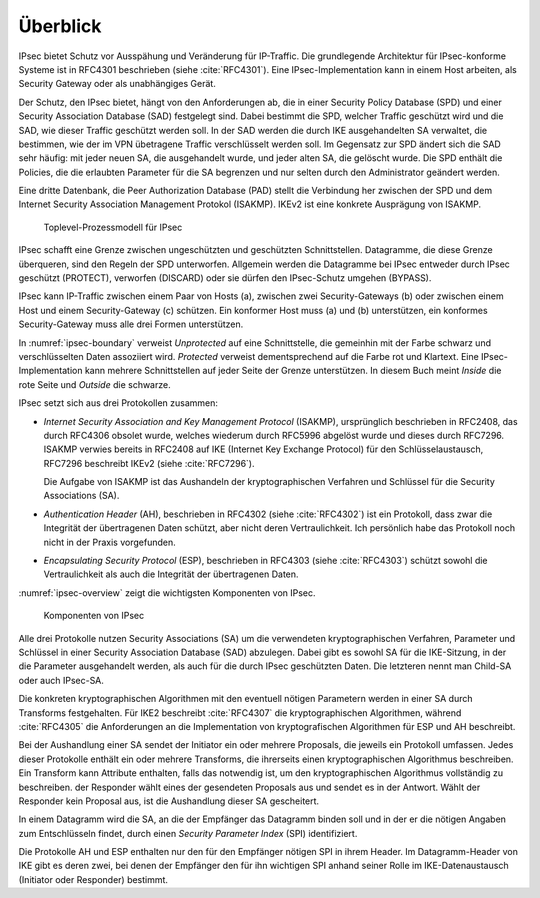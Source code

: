 
Überblick
=========

IPsec bietet Schutz vor Ausspähung und Veränderung für IP-Traffic.
Die grundlegende Architektur für IPsec-konforme Systeme ist in RFC4301
beschrieben (siehe :cite:`RFC4301`).
Eine IPsec-Implementation kann in einem Host arbeiten, als Security
Gateway oder als unabhängiges Gerät.

.. index:: Security Policy Database
   see: SPD; Security Policy Database

.. index:: Security Association Database
   see: SAD; Security Association Database

Der Schutz, den IPsec bietet, hängt von den Anforderungen ab, die in einer
Security Policy Database (SPD) und einer Security Association Database
(SAD) festgelegt sind.
Dabei bestimmt die SPD, welcher Traffic geschützt wird und die SAD, wie
dieser Traffic geschützt werden soll.
In der SAD werden die durch IKE ausgehandelten SA verwaltet,
die bestimmen,
wie der im VPN übetragene Traffic verschlüsselt werden soll.
Im Gegensatz zur SPD ändert sich die SAD sehr häufig:
mit jeder neuen SA, die ausgehandelt wurde,
und jeder alten SA, die gelöscht wurde.
Die SPD enthält die Policies,
die die erlaubten Parameter für die SA begrenzen
und nur selten durch den Administrator geändert werden.

.. index:: Peer Authorization Database
   see: PAD; Peer Authorization Database

Eine dritte Datenbank, die Peer Authorization Database (PAD) stellt die
Verbindung her zwischen der SPD und dem Internet Security Association
Management Protokol (ISAKMP).
IKEv2 ist eine konkrete Ausprägung von ISAKMP.

.. figure:: /images/ipsec-boundary.png
   :alt: Toplevel-Prozessmodell für IPsec
   :name: ipsec-boundary

   Toplevel-Prozessmodell für IPsec

IPsec schafft eine Grenze zwischen ungeschützten und geschützten
Schnittstellen.
Datagramme, die diese Grenze überqueren, sind den Regeln der SPD
unterworfen.
Allgemein werden die Datagramme bei IPsec entweder durch IPsec
geschützt (PROTECT), verworfen (DISCARD) oder sie dürfen den
IPsec-Schutz umgehen (BYPASS).

.. todo:: SPD näher erläutern (RFC4301 pp 19-34)
   
   Dabei auf Problem mit correlated SPD entries eingehen.

IPsec kann IP-Traffic zwischen einem Paar von Hosts (a),
zwischen zwei Security-Gateways (b) oder zwischen einem Host und einem
Security-Gateway (c) schützen. Ein konformer Host muss (a) und (b)
unterstützen, ein konformes Security-Gateway muss alle drei Formen
unterstützen.

.. index:: ! Inside, ! Outside

In :numref:`ipsec-boundary` verweist *Unprotected* auf eine
Schnittstelle, die gemeinhin mit der Farbe schwarz und verschlüsselten
Daten assoziiert wird.
*Protected* verweist dementsprechend auf die Farbe rot und Klartext.
Eine IPsec-Implementation kann mehrere Schnittstellen auf jeder Seite
der Grenze unterstützen.
In diesem Buch meint *Inside* die rote Seite und *Outside* die schwarze.

.. raw:: latex

   \newpage

IPsec setzt sich aus drei Protokollen zusammen:

.. index:: ! Internet Security Association and Key Management Protocol
   see: ISAKMP; Internet Security Association and Key Management Protocol

.. index:: ! Internet Key Exchange Protocol
   see: IKE; Internet Key Exchange Protocol

* *Internet Security Association and Key Management Protocol* (ISAKMP),
  ursprünglich beschrieben in RFC2408, das durch RFC4306 obsolet wurde,
  welches wiederum durch RFC5996 abgelöst wurde und dieses durch
  RFC7296.
  ISAKMP verwies bereits in RFC2408
  auf IKE (Internet Key Exchange Protocol)
  für den Schlüsselaustausch,
  RFC7296 beschreibt IKEv2 (siehe :cite:`RFC7296`).
  
  Die Aufgabe von ISAKMP ist das Aushandeln der kryptographischen Verfahren und
  Schlüssel für die Security Associations (SA).

.. index:: ! Authentication Header
   see: AH; Authentication Header

* *Authentication Header* (AH), beschrieben in RFC4302 (siehe
  :cite:`RFC4302`) ist ein Protokoll, dass zwar die Integrität der
  übertragenen Daten schützt, aber nicht deren Vertraulichkeit.
  Ich persönlich habe das Protokoll noch nicht in der Praxis
  vorgefunden.

.. index:: ! Encapsulating Security Protocol
   see: ESP; Encapsulating Security Protocol

* *Encapsulating Security Protocol* (ESP), beschrieben in RFC4303
  (siehe :cite:`RFC4303`) schützt sowohl die Vertraulichkeit als auch
  die Integrität der übertragenen Daten.

:numref:`ipsec-overview` zeigt die wichtigsten Komponenten von IPsec.

.. figure:: /images/ipsec-overview.png
   :alt: Übersichtsbild für IPsec
   :name: ipsec-overview

   Komponenten von IPsec

.. index:: ! Child-SA
   see: IPsec SA; Child-SA

Alle drei Protokolle nutzen Security Associations (SA) um die
verwendeten kryptographischen Verfahren, Parameter und Schlüssel in
einer Security Association Database (SAD) abzulegen. Dabei gibt es sowohl
SA für die IKE-Sitzung, in der die Parameter ausgehandelt werden, als
auch für die durch IPsec geschützten Daten.
Die letzteren nennt man Child-SA oder auch IPsec-SA.

Die konkreten kryptographischen Algorithmen mit den eventuell nötigen
Parametern werden in einer SA durch Transforms festgehalten.
Für IKE2 beschreibt :cite:`RFC4307` die kryptographischen Algorithmen,
während :cite:`RFC4305` die Anforderungen an die Implementation von
kryptografischen Algorithmen für ESP und AH beschreibt.

.. index:: Proposal

Bei der Aushandlung einer SA sendet der Initiator
ein oder mehrere Proposals, die jeweils ein Protokoll umfassen.
Jedes dieser Protokolle enthält ein oder mehrere Transforms,
die ihrerseits einen kryptographischen Algorithmus beschreiben.
Ein Transform kann Attribute enthalten,
falls das notwendig ist,
um den kryptographischen Algorithmus vollständig zu beschreiben.
der Responder wählt eines der gesendeten Proposals aus
und sendet es in der Antwort.
Wählt der Responder kein Proposal aus,
ist die Aushandlung dieser SA gescheitert.

.. index:: ! Security Parameter Index
   see: SPI; Security Parameter Index

In einem Datagramm wird die SA, an die der Empfänger das Datagramm
binden soll und in der er die nötigen Angaben zum Entschlüsseln findet,
durch einen *Security Parameter Index* (SPI) identifiziert.

Die Protokolle AH und ESP enthalten nur den für den Empfänger nötigen SPI
in ihrem Header. Im Datagramm-Header von IKE gibt es deren zwei, bei denen
der Empfänger den für ihn wichtigen SPI anhand seiner Rolle im
IKE-Datenaustausch (Initiator oder Responder) bestimmt.

